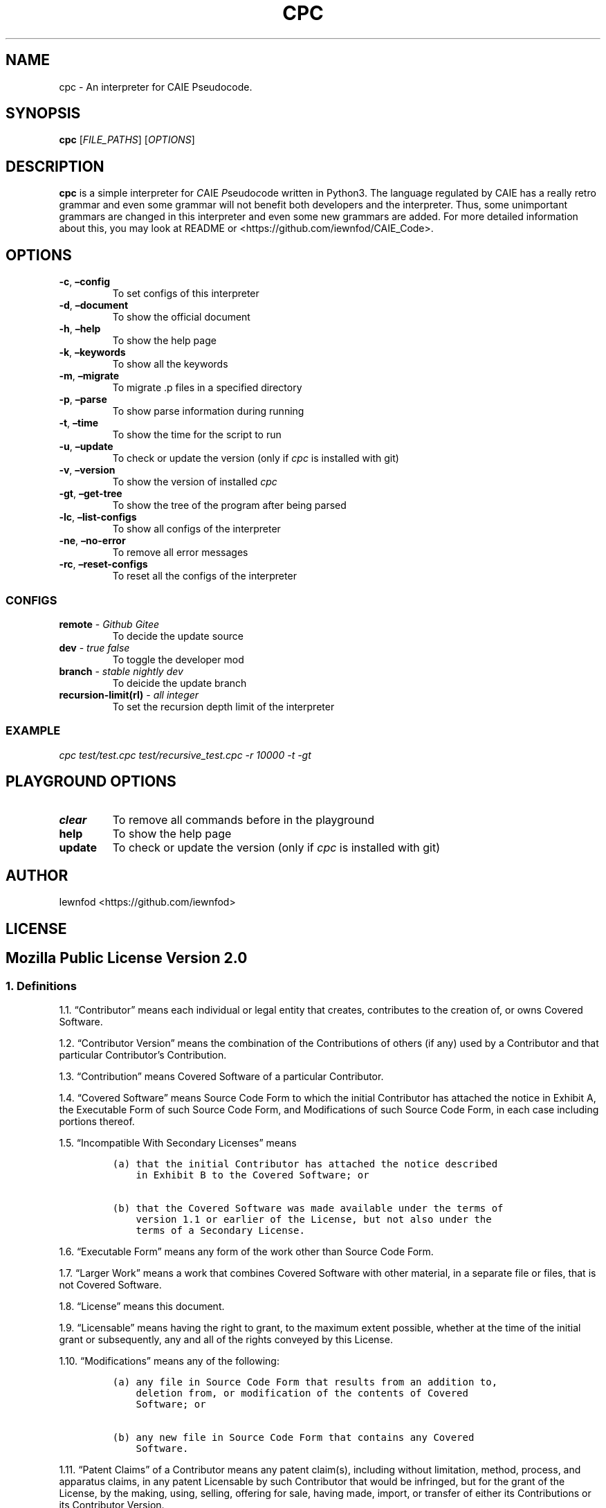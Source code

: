.\" Automatically generated by Pandoc 3.1.2
.\"
.\" Define V font for inline verbatim, using C font in formats
.\" that render this, and otherwise B font.
.ie "\f[CB]x\f[]"x" \{\
. ftr V B
. ftr VI BI
. ftr VB B
. ftr VBI BI
.\}
.el \{\
. ftr V CR
. ftr VI CI
. ftr VB CB
. ftr VBI CBI
.\}
.TH "CPC" "1" "September 8, 2023" "cpc 0.1.3" "User Manual"
.hy
.SH NAME
.PP
cpc - An interpreter for CAIE Pseudocode.
.SH SYNOPSIS
.PP
\f[B]cpc\f[R] [\f[I]FILE_PATHS\f[R]] [\f[I]OPTIONS\f[R]]
.SH DESCRIPTION
.PP
\f[B]cpc\f[R] is a simple interpreter for \f[I]C\f[R]AIE
\f[I]P\f[R]seudo\f[I]c\f[R]ode written in Python3.
The language regulated by CAIE has a really retro grammar and even some
grammar will not benefit both developers and the interpreter.
Thus, some unimportant grammars are changed in this interpreter and even
some new grammars are added.
For more detailed information about this, you may look at README or
<https://github.com/iewnfod/CAIE_Code>.
.SH OPTIONS
.TP
\f[B]-c\f[R], \f[B]\[en]config\f[R]
To set configs of this interpreter
.TP
\f[B]-d\f[R], \f[B]\[en]document\f[R]
To show the official document
.TP
\f[B]-h\f[R], \f[B]\[en]help\f[R]
To show the help page
.TP
\f[B]-k\f[R], \f[B]\[en]keywords\f[R]
To show all the keywords
.TP
\f[B]-m\f[R], \f[B]\[en]migrate\f[R]
To migrate .p files in a specified directory
.TP
\f[B]-p\f[R], \f[B]\[en]parse\f[R]
To show parse information during running
.TP
\f[B]-t\f[R], \f[B]\[en]time\f[R]
To show the time for the script to run
.TP
\f[B]-u\f[R], \f[B]\[en]update\f[R]
To check or update the version (only if \f[I]cpc\f[R] is installed with
git)
.TP
\f[B]-v\f[R], \f[B]\[en]version\f[R]
To show the version of installed \f[I]cpc\f[R]
.TP
\f[B]-gt\f[R], \f[B]\[en]get-tree\f[R]
To show the tree of the program after being parsed
.TP
\f[B]-lc\f[R], \f[B]\[en]list-configs\f[R]
To show all configs of the interpreter
.TP
\f[B]-ne\f[R], \f[B]\[en]no-error\f[R]
To remove all error messages
.TP
\f[B]-rc\f[R], \f[B]\[en]reset-configs\f[R]
To reset all the configs of the interpreter
.SS CONFIGS
.TP
\f[B]remote\f[R] - \f[I]Github\f[R] \f[I]Gitee\f[R]
To decide the update source
.TP
\f[B]dev\f[R] - \f[I]true\f[R] \f[I]false\f[R]
To toggle the developer mod
.TP
\f[B]branch\f[R] - \f[I]stable\f[R] \f[I]nightly\f[R] \f[I]dev\f[R]
To deicide the update branch
.TP
\f[B]recursion-limit(rl)\f[R] - \f[I]all integer\f[R]
To set the recursion depth limit of the interpreter
.SS EXAMPLE
.PP
\f[I]cpc test/test.cpc test/recursive_test.cpc -r 10000 -t -gt\f[R]
.SH PLAYGROUND OPTIONS
.TP
\f[B]clear\f[R]
To remove all commands before in the playground
.TP
\f[B]help\f[R]
To show the help page
.TP
\f[B]update\f[R]
To check or update the version (only if \f[I]cpc\f[R] is installed with
git)
.SH AUTHOR
.PP
Iewnfod <https://github.com/iewnfod>
.SH LICENSE
.SH Mozilla Public License Version 2.0
.SS 1. Definitions
.PP
1.1.
\[lq]Contributor\[rq] means each individual or legal entity that
creates, contributes to the creation of, or owns Covered Software.
.PP
1.2.
\[lq]Contributor Version\[rq] means the combination of the Contributions
of others (if any) used by a Contributor and that particular
Contributor\[cq]s Contribution.
.PP
1.3.
\[lq]Contribution\[rq] means Covered Software of a particular
Contributor.
.PP
1.4.
\[lq]Covered Software\[rq] means Source Code Form to which the initial
Contributor has attached the notice in Exhibit A, the Executable Form of
such Source Code Form, and Modifications of such Source Code Form, in
each case including portions thereof.
.PP
1.5.
\[lq]Incompatible With Secondary Licenses\[rq] means
.IP
.nf
\f[C]
(a) that the initial Contributor has attached the notice described
    in Exhibit B to the Covered Software; or

(b) that the Covered Software was made available under the terms of
    version 1.1 or earlier of the License, but not also under the
    terms of a Secondary License.
\f[R]
.fi
.PP
1.6.
\[lq]Executable Form\[rq] means any form of the work other than Source
Code Form.
.PP
1.7.
\[lq]Larger Work\[rq] means a work that combines Covered Software with
other material, in a separate file or files, that is not Covered
Software.
.PP
1.8.
\[lq]License\[rq] means this document.
.PP
1.9.
\[lq]Licensable\[rq] means having the right to grant, to the maximum
extent possible, whether at the time of the initial grant or
subsequently, any and all of the rights conveyed by this License.
.PP
1.10.
\[lq]Modifications\[rq] means any of the following:
.IP
.nf
\f[C]
(a) any file in Source Code Form that results from an addition to,
    deletion from, or modification of the contents of Covered
    Software; or

(b) any new file in Source Code Form that contains any Covered
    Software.
\f[R]
.fi
.PP
1.11.
\[lq]Patent Claims\[rq] of a Contributor means any patent claim(s),
including without limitation, method, process, and apparatus claims, in
any patent Licensable by such Contributor that would be infringed, but
for the grant of the License, by the making, using, selling, offering
for sale, having made, import, or transfer of either its Contributions
or its Contributor Version.
.PP
1.12.
\[lq]Secondary License\[rq] means either the GNU General Public License,
Version 2.0, the GNU Lesser General Public License, Version 2.1, the GNU
Affero General Public License, Version 3.0, or any later versions of
those licenses.
.PP
1.13.
\[lq]Source Code Form\[rq] means the form of the work preferred for
making modifications.
.PP
1.14.
\[lq]You\[rq] (or \[lq]Your\[rq]) means an individual or a legal entity
exercising rights under this License.
For legal entities, \[lq]You\[rq] includes any entity that controls, is
controlled by, or is under common control with You.
For purposes of this definition, \[lq]control\[rq] means (a) the power,
direct or indirect, to cause the direction or management of such entity,
whether by contract or otherwise, or (b) ownership of more than fifty
percent (50%) of the outstanding shares or beneficial ownership of such
entity.
.SS 2. License Grants and Conditions
.PP
2.1.
Grants
.PP
Each Contributor hereby grants You a world-wide, royalty-free,
non-exclusive license:
.IP "(a)" 4
under intellectual property rights (other than patent or trademark)
Licensable by such Contributor to use, reproduce, make available,
modify, display, perform, distribute, and otherwise exploit its
Contributions, either on an unmodified basis, with Modifications, or as
part of a Larger Work; and
.IP "(b)" 4
under Patent Claims of such Contributor to make, use, sell, offer for
sale, have made, import, and otherwise transfer either its Contributions
or its Contributor Version.
.PP
2.2.
Effective Date
.PP
The licenses granted in Section 2.1 with respect to any Contribution
become effective for each Contribution on the date the Contributor first
distributes such Contribution.
.PP
2.3.
Limitations on Grant Scope
.PP
The licenses granted in this Section 2 are the only rights granted under
this License.
No additional rights or licenses will be implied from the distribution
or licensing of Covered Software under this License.
Notwithstanding Section 2.1(b) above, no patent license is granted by a
Contributor:
.IP "(a)" 4
for any code that a Contributor has removed from Covered Software; or
.IP "(b)" 4
for infringements caused by: (i) Your and any other third party\[cq]s
modifications of Covered Software, or (ii) the combination of its
Contributions with other software (except as part of its Contributor
Version); or
.IP "(c)" 4
under Patent Claims infringed by Covered Software in the absence of its
Contributions.
.PP
This License does not grant any rights in the trademarks, service marks,
or logos of any Contributor (except as may be necessary to comply with
the notice requirements in Section 3.4).
.PP
2.4.
Subsequent Licenses
.PP
No Contributor makes additional grants as a result of Your choice to
distribute the Covered Software under a subsequent version of this
License (see Section 10.2) or under the terms of a Secondary License (if
permitted under the terms of Section 3.3).
.PP
2.5.
Representation
.PP
Each Contributor represents that the Contributor believes its
Contributions are its original creation(s) or it has sufficient rights
to grant the rights to its Contributions conveyed by this License.
.PP
2.6.
Fair Use
.PP
This License is not intended to limit any rights You have under
applicable copyright doctrines of fair use, fair dealing, or other
equivalents.
.PP
2.7.
Conditions
.PP
Sections 3.1, 3.2, 3.3, and 3.4 are conditions of the licenses granted
in Section 2.1.
.SS 3. Responsibilities
.PP
3.1.
Distribution of Source Form
.PP
All distribution of Covered Software in Source Code Form, including any
Modifications that You create or to which You contribute, must be under
the terms of this License.
You must inform recipients that the Source Code Form of the Covered
Software is governed by the terms of this License, and how they can
obtain a copy of this License.
You may not attempt to alter or restrict the recipients\[cq] rights in
the Source Code Form.
.PP
3.2.
Distribution of Executable Form
.PP
If You distribute Covered Software in Executable Form then:
.IP "(a)" 4
such Covered Software must also be made available in Source Code Form,
as described in Section 3.1, and You must inform recipients of the
Executable Form how they can obtain a copy of such Source Code Form by
reasonable means in a timely manner, at a charge no more than the cost
of distribution to the recipient; and
.IP "(b)" 4
You may distribute such Executable Form under the terms of this License,
or sublicense it under different terms, provided that the license for
the Executable Form does not attempt to limit or alter the
recipients\[cq] rights in the Source Code Form under this License.
.PP
3.3.
Distribution of a Larger Work
.PP
You may create and distribute a Larger Work under terms of Your choice,
provided that You also comply with the requirements of this License for
the Covered Software.
If the Larger Work is a combination of Covered Software with a work
governed by one or more Secondary Licenses, and the Covered Software is
not Incompatible With Secondary Licenses, this License permits You to
additionally distribute such Covered Software under the terms of such
Secondary License(s), so that the recipient of the Larger Work may, at
their option, further distribute the Covered Software under the terms of
either this License or such Secondary License(s).
.PP
3.4.
Notices
.PP
You may not remove or alter the substance of any license notices
(including copyright notices, patent notices, disclaimers of warranty,
or limitations of liability) contained within the Source Code Form of
the Covered Software, except that You may alter any license notices to
the extent required to remedy known factual inaccuracies.
.PP
3.5.
Application of Additional Terms
.PP
You may choose to offer, and to charge a fee for, warranty, support,
indemnity or liability obligations to one or more recipients of Covered
Software.
However, You may do so only on Your own behalf, and not on behalf of any
Contributor.
You must make it absolutely clear that any such warranty, support,
indemnity, or liability obligation is offered by You alone, and You
hereby agree to indemnify every Contributor for any liability incurred
by such Contributor as a result of warranty, support, indemnity or
liability terms You offer.
You may include additional disclaimers of warranty and limitations of
liability specific to any jurisdiction.
.SS 4. Inability to Comply Due to Statute or Regulation
.PP
If it is impossible for You to comply with any of the terms of this
License with respect to some or all of the Covered Software due to
statute, judicial order, or regulation then You must: (a) comply with
the terms of this License to the maximum extent possible; and (b)
describe the limitations and the code they affect.
Such description must be placed in a text file included with all
distributions of the Covered Software under this License.
Except to the extent prohibited by statute or regulation, such
description must be sufficiently detailed for a recipient of ordinary
skill to be able to understand it.
.SS 5. Termination
.PP
5.1.
The rights granted under this License will terminate automatically if
You fail to comply with any of its terms.
However, if You become compliant, then the rights granted under this
License from a particular Contributor are reinstated (a) provisionally,
unless and until such Contributor explicitly and finally terminates Your
grants, and (b) on an ongoing basis, if such Contributor fails to notify
You of the non-compliance by some reasonable means prior to 60 days
after You have come back into compliance.
Moreover, Your grants from a particular Contributor are reinstated on an
ongoing basis if such Contributor notifies You of the non-compliance by
some reasonable means, this is the first time You have received notice
of non-compliance with this License from such Contributor, and You
become compliant prior to 30 days after Your receipt of the notice.
.PP
5.2.
If You initiate litigation against any entity by asserting a patent
infringement claim (excluding declaratory judgment actions,
counter-claims, and cross-claims) alleging that a Contributor Version
directly or indirectly infringes any patent, then the rights granted to
You by any and all Contributors for the Covered Software under Section
2.1 of this License shall terminate.
.PP
5.3.
In the event of termination under Sections 5.1 or 5.2 above, all end
user license agreements (excluding distributors and resellers) which
have been validly granted by You or Your distributors under this License
prior to termination shall survive termination.
.SS 6. Disclaimer of Warranty
.PP
Covered Software is provided under this License on an \[lq]as is\[rq]
basis, without warranty of any kind, either expressed, implied, or
statutory, including, without limitation, warranties that the Covered
Software is free of defects, merchantable, fit for a particular purpose
or non-infringing.
The entire risk as to the quality and performance of the Covered
Software is with You.
Should any Covered Software prove defective in any respect, You (not any
Contributor) assume the cost of any necessary servicing, repair, or
correction.
This disclaimer of warranty constitutes an essential part of this
License.
No use of any Covered Software is authorized under this License except
under this disclaimer.
.SS 7. Limitation of Liability
.PP
Under no circumstances and under no legal theory, whether tort
(including negligence), contract, or otherwise, shall any Contributor,
or anyone who distributes Covered Software as permitted above, be liable
to You for any direct, indirect, special, incidental, or consequential
damages of any character including, without limitation, damages for lost
profits, loss of goodwill, work stoppage, computer failure or
malfunction, or any and all other commercial damages or losses, even if
such party shall have been informed of the possibility of such damages.
This limitation of liability shall not apply to liability for death or
personal injury resulting from such party\[cq]s negligence to the extent
applicable law prohibits such limitation.
Some jurisdictions do not allow the exclusion or limitation of
incidental or consequential damages, so this exclusion and limitation
may not apply to You.
.SS 8. Litigation
.PP
Any litigation relating to this License may be brought only in the
courts of a jurisdiction where the defendant maintains its principal
place of business and such litigation shall be governed by laws of that
jurisdiction, without reference to its conflict-of-law provisions.
Nothing in this Section shall prevent a party\[cq]s ability to bring
cross-claims or counter-claims.
.SS 9. Miscellaneous
.PP
This License represents the complete agreement concerning the subject
matter hereof.
If any provision of this License is held to be unenforceable, such
provision shall be reformed only to the extent necessary to make it
enforceable.
Any law or regulation which provides that the language of a contract
shall be construed against the drafter shall not be used to construe
this License against a Contributor.
.SS 10. Versions of the License
.PP
10.1.
New Versions
.PP
Mozilla Foundation is the license steward.
Except as provided in Section 10.3, no one other than the license
steward has the right to modify or publish new versions of this License.
Each version will be given a distinguishing version number.
.PP
10.2.
Effect of New Versions
.PP
You may distribute the Covered Software under the terms of the version
of the License under which You originally received the Covered Software,
or under the terms of any subsequent version published by the license
steward.
.PP
10.3.
Modified Versions
.PP
If you create software not governed by this License, and you want to
create a new license for such software, you may create and use a
modified version of this License if you rename the license and remove
any references to the name of the license steward (except to note that
such modified license differs from this License).
.PP
10.4.
Distributing Source Code Form that is Incompatible With Secondary
Licenses
.PP
If You choose to distribute Source Code Form that is Incompatible With
Secondary Licenses under the terms of this version of the License, the
notice described in Exhibit B of this License must be attached.
.SS Exhibit A - Source Code Form License Notice
.PP
This Source Code Form is subject to the terms of the Mozilla Public
License, v.
2.0.
If a copy of the MPL was not distributed with this file, You can obtain
one at http://mozilla.org/MPL/2.0/.
.PP
If it is not possible or desirable to put the notice in a particular
file, then You may include the notice in a location (such as a LICENSE
file in a relevant directory) where a recipient would be likely to look
for such a notice.
.PP
You may add additional accurate notices of copyright ownership.
.SS Exhibit B - \[lq]Incompatible With Secondary Licenses\[rq] Notice
.PP
This Source Code Form is \[lq]Incompatible With Secondary Licenses\[rq],
as defined by the Mozilla Public License, v.
2.0.
